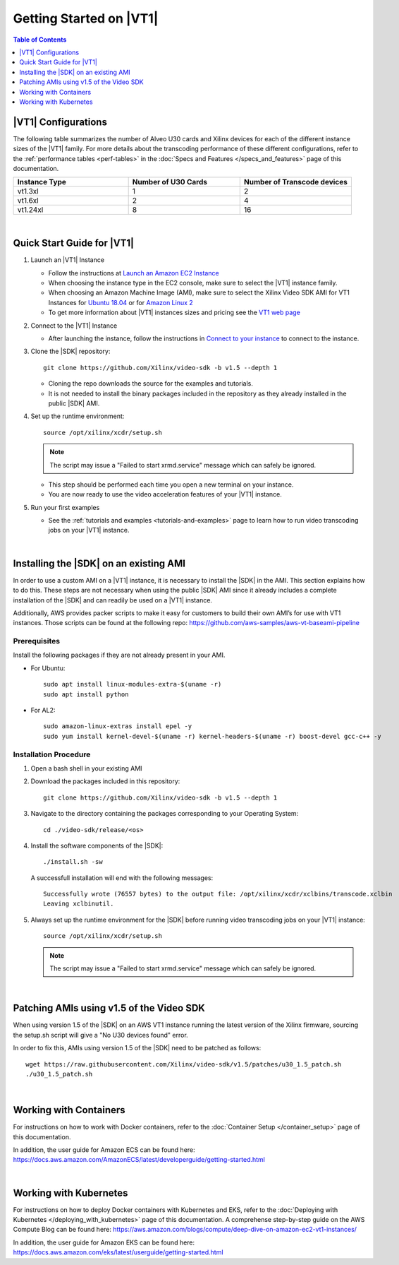 .. _getting-started-on-vt1:

####################################################
Getting Started on |VT1|
####################################################

.. highlight:: none

.. contents:: Table of Contents
    :local:
    :depth: 1

****************************************************
|VT1| Configurations
****************************************************

The following table summarizes the number of Alveo U30 cards and Xilinx devices for each of the different instance sizes of the |VT1| family.
For more details about the transcoding performance of these different configurations, refer to the :ref:`performance tables <perf-tables>` in the :doc:`Specs and Features </specs_and_features>` page of this documentation. 

.. VT1 Instance Types and Configurations
.. list-table:: 
   :widths: 34 33 33
   :header-rows: 1

   * - Instance Type
     - Number of U30 Cards
     - Number of Transcode devices
   * - vt1.3xl
     - 1
     - 2
   * - vt1.6xl
     - 2
     - 4
   * - vt1.24xl
     - 8
     - 16

|

****************************************************
Quick Start Guide for |VT1|
****************************************************

.. DOCS_TODO: provide link to AMI once released

#. Launch an |VT1| Instance

   - Follow the instructions at `Launch an Amazon EC2 Instance <https://docs.aws.amazon.com/AWSEC2/latest/UserGuide/EC2_GetStarted.html#ec2-launch-instance>`_

   - When choosing the instance type in the EC2 console, make sure to select the |VT1| instance family. 

   - When choosing an Amazon Machine Image (AMI), make sure to select the Xilinx Video SDK AMI for VT1 Instances for `Ubuntu 18.04 <https://aws.amazon.com/marketplace/pp/prodview-uovkpvr5ebzci>`_ or for `Amazon Linux 2 <https://aws.amazon.com/marketplace/pp/prodview-cwdoams4wrymi>`_

   - To get more information about |VT1| instances sizes and pricing see the `VT1 web page <https://aws.amazon.com/ec2/instance-types/vt1/>`_

#. Connect to the |VT1| Instance

   - After launching the instance, follow the instructions in `Connect to your instance <https://docs.aws.amazon.com/AWSEC2/latest/UserGuide/EC2_GetStarted.html#ec2-connect-to-instance-linux>`_ to connect to the instance. 

#. Clone the |SDK| repository::

    git clone https://github.com/Xilinx/video-sdk -b v1.5 --depth 1

   - Cloning the repo downloads the source for the examples and tutorials.
   - It is not needed to install the binary packages included in the repository as they already installed in the public |SDK| AMI. 

#. Set up the runtime environment::

    source /opt/xilinx/xcdr/setup.sh

   .. note::
      The script may issue a "Failed to start xrmd.service" message which can safely be ignored.

   - This step should be performed each time you open a new terminal on your instance. 
   - You are now ready to use the video acceleration features of your |VT1| instance. 

#. Run your first examples

   - See the :ref:`tutorials and examples <tutorials-and-examples>` page to learn how to run video transcoding jobs on your |VT1| instance.

|

****************************************************
Installing the |SDK| on an existing AMI
****************************************************

In order to use a custom AMI on a |VT1| instance, it is necessary to install the |SDK| in the AMI. This section explains how to do this. These steps are not necessary when using the public |SDK| AMI since it already includes a complete installation of the |SDK| and can readily be used on a |VT1| instance.

Additionally, AWS provides packer scripts to make it easy for customers to build their own AMI’s for use with VT1 instances. Those scripts can be found at the following repo: https://github.com/aws-samples/aws-vt-baseami-pipeline

Prerequisites
====================================================
Install the following packages if they are not already present in your AMI.

- For Ubuntu::

    sudo apt install linux-modules-extra-$(uname -r)
    sudo apt install python

- For AL2::

    sudo amazon-linux-extras install epel -y
    sudo yum install kernel-devel-$(uname -r) kernel-headers-$(uname -r) boost-devel gcc-c++ -y



Installation Procedure
====================================================

#. Open a bash shell in your existing AMI

#. Download the packages included in this repository::

    git clone https://github.com/Xilinx/video-sdk -b v1.5 --depth 1

#. Navigate to the directory containing the packages corresponding to your Operating System::

    cd ./video-sdk/release/<os>

#. Install the software components of the |SDK|::

    ./install.sh -sw

   A successfull installation will end with the following messages::

    Successfully wrote (76557 bytes) to the output file: /opt/xilinx/xcdr/xclbins/transcode.xclbin
    Leaving xclbinutil.

#. Always set up the runtime environment for the |SDK| before running video transcoding jobs on your |VT1| instance::

    source /opt/xilinx/xcdr/setup.sh

   .. note::
      The script may issue a "Failed to start xrmd.service" message which can safely be ignored.

|

.. _patch-for-vt1:

****************************************************
Patching AMIs using v1.5 of the Video SDK 
****************************************************

When using version 1.5 of the |SDK| on an AWS VT1 instance running the latest version of the Xilinx firmware, sourcing the setup.sh script will give a "No U30 devices found" error.

In order to fix this, AMIs using version 1.5 of the |SDK| need to be patched as follows::

    wget https://raw.githubusercontent.com/Xilinx/video-sdk/v1.5/patches/u30_1.5_patch.sh
    ./u30_1.5_patch.sh

|

****************************************************
Working with Containers
****************************************************

For instructions on how to work with Docker containers, refer to the :doc:`Container Setup </container_setup>` page of this documentation.

In addition, the user guide for Amazon ECS can be found here: https://docs.aws.amazon.com/AmazonECS/latest/developerguide/getting-started.html

|

****************************************************
Working with Kubernetes
****************************************************

For instructions on how to deploy Docker containers with Kubernetes and EKS, refer to the :doc:`Deploying with Kubernetes </deploying_with_kubernetes>` page of this documentation. A comprehense step-by-step guide on the AWS Compute Blog can be found here: https://aws.amazon.com/blogs/compute/deep-dive-on-amazon-ec2-vt1-instances/  

In addition, the user guide for Amazon EKS can be found here: https://docs.aws.amazon.com/eks/latest/userguide/getting-started.html



..
  ------------
  
  © Copyright 2020-2021 Xilinx, Inc.
  
  Licensed under the Apache License, Version 2.0 (the "License"); you may not use this file except in compliance with the License. You may obtain a copy of the License at
  
  http://www.apache.org/licenses/LICENSE-2.0
  
  Unless required by applicable law or agreed to in writing, software distributed under the License is distributed on an "AS IS" BASIS, WITHOUT WARRANTIES OR CONDITIONS OF ANY KIND, either express or implied. See the License for the specific language governing permissions and limitations under the License.